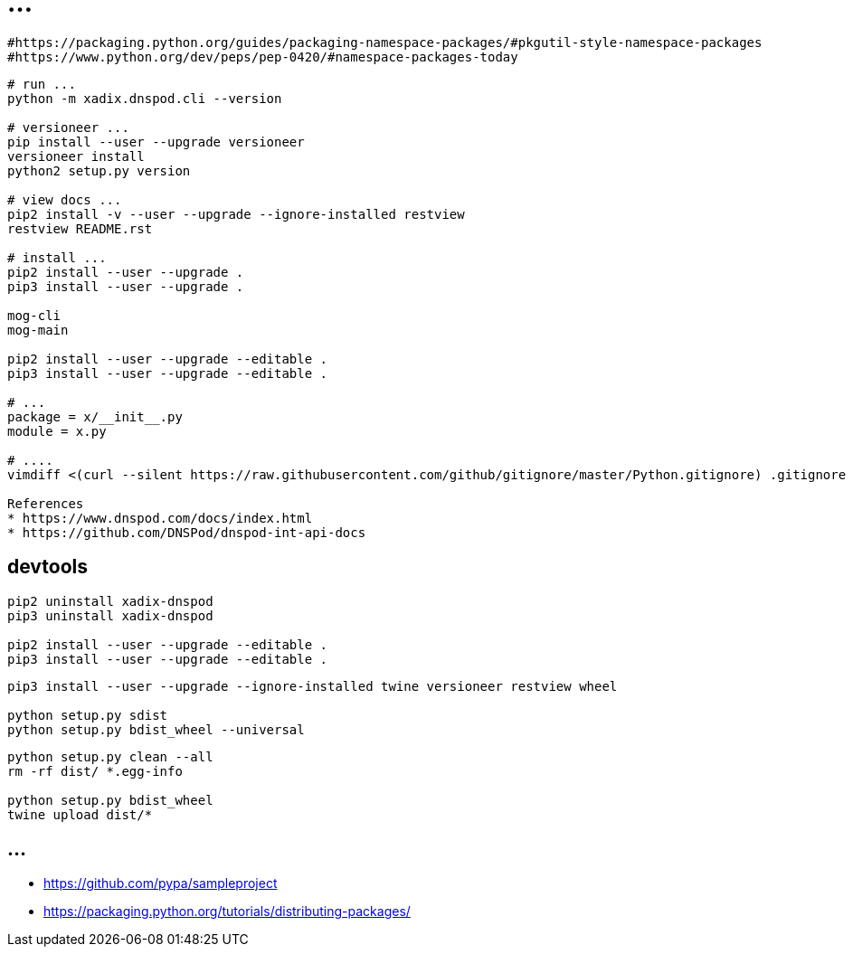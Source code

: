 = ...

----
#https://packaging.python.org/guides/packaging-namespace-packages/#pkgutil-style-namespace-packages
#https://www.python.org/dev/peps/pep-0420/#namespace-packages-today
----

----
# run ...
python -m xadix.dnspod.cli --version

# versioneer ...
pip install --user --upgrade versioneer
versioneer install
python2 setup.py version

# view docs ...
pip2 install -v --user --upgrade --ignore-installed restview
restview README.rst

# install ...
pip2 install --user --upgrade .
pip3 install --user --upgrade .

mog-cli
mog-main

pip2 install --user --upgrade --editable .
pip3 install --user --upgrade --editable .

# ...
package = x/__init__.py
module = x.py

# ....
vimdiff <(curl --silent https://raw.githubusercontent.com/github/gitignore/master/Python.gitignore) .gitignore

References
* https://www.dnspod.com/docs/index.html
* https://github.com/DNSPod/dnspod-int-api-docs
----

== devtools

----
pip2 uninstall xadix-dnspod
pip3 uninstall xadix-dnspod

pip2 install --user --upgrade --editable .
pip3 install --user --upgrade --editable .
----

----
pip3 install --user --upgrade --ignore-installed twine versioneer restview wheel

python setup.py sdist
python setup.py bdist_wheel --universal
----

----
python setup.py clean --all
rm -rf dist/ *.egg-info

python setup.py bdist_wheel
twine upload dist/*
----

== ...

* https://github.com/pypa/sampleproject
* https://packaging.python.org/tutorials/distributing-packages/
